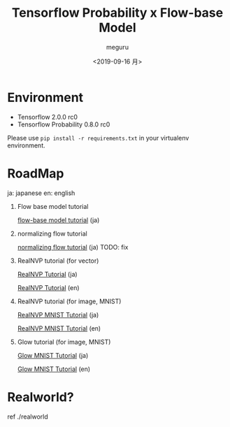 #+options: ':nil *:t -:t ::t <:t H:3 \n:nil ^:t arch:headline author:t
#+options: broken-links:nil c:nil creator:nil d:(not "LOGBOOK") date:t e:t
#+options: email:nil f:t inline:t num:t p:nil pri:nil prop:nil stat:t tags:t
#+options: tasks:t tex:t timestamp:t title:t toc:t todo:t |:t
#+title: Tensorflow Probability x Flow-base Model
#+date: <2019-09-16 月>
#+author: meguru
#+email: meguru@meguru-pc
#+language: en
#+select_tags: export
#+exclude_tags: noexport
#+creator: Emacs 26.3 (Org mode 9.2.4)


* Environment
  - Tensorflow 2.0.0 rc0
  - Tensorflow Probability 0.8.0 rc0
    

Please use ~pip install -r requirements.txt~ in your virtualenv environment.

* RoadMap
  ja: japanese        
  en: english     
  
1. Flow base model  tutorial    

     [[./tips/flow-tutorial.ipynb][flow-base model tutorial]] (ja)

2. normalizing flow tutorial

   [[./tips/normalizing-flow-tutorial01.ipynb][normalizing flow tutorial]] (ja) TODO: fix

3. RealNVP tutorial (for vector) 
   
   [[./tips/RealNVP_tutorial.ipynb][RealNVP Tutorial]] (ja)

   [[./tips/RealNVP_tutorial_en.ipynb][RealNVP Tutorial]] (en)

4. RealNVP tutorial (for image, MNIST)

   [[./tips/RealNVP_mnist.ipynb][RealNVP MNIST Tutorial]] (ja)

   [[./tips/RealNVP_mnist_en.ipynb][RealNVP MNIST Tutorial]] (en)


5. Glow tutorial (for image, MNIST)

   [[./tips/glow_mnist.ipynb][Glow MNIST Tutorial]] (ja)

   [[./tips/glow_mnist_en.ipynb][Glow MNIST Tutorial]] (en)

* Realworld?
  ref ./realworld

